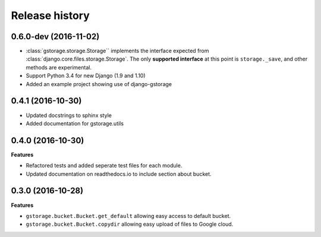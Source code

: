 .. :changelog:

Release history
---------------

0.6.0-dev (2016-11-02)
++++++++++++++++++++++

- :class:`gstorage.storage.Storage`` implements the interface expected from
  :class:`django.core.files.storage.Storage`.  The only **supported interface**
  at this point is ``storage._save``, and other methods are experimental.
- Support Python 3.4 for new Django (1.9 and 1.10)
- Added an example project showing use of django-gstorage

0.4.1 (2016-10-30)
++++++++++++++++++

- Updated docstrings to sphinx style
- Added documentation for gstorage.utils

0.4.0 (2016-10-30)
++++++++++++++++++

**Features**

- Refactored tests and added seperate test files for each module.
- Updated documentation on readthedocs.io to include section about
  bucket.

0.3.0 (2016-10-28)
++++++++++++++++++

**Features**

- ``gstorage.bucket.Bucket.get_default`` allowing easy access to
  default bucket.
- ``gstorage.bucket.Bucket.copydir`` allowing easy upload of files
  to Google cloud.
